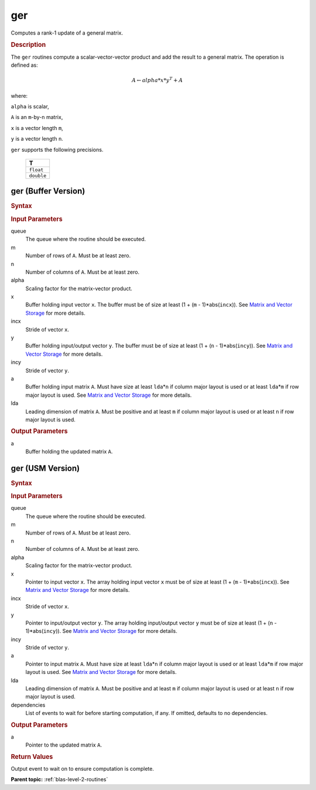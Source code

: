 .. _onemkl_blas_ger:

ger
===

Computes a rank-1 update of a general matrix.

.. _onemkl_blas_ger_description:

.. rubric:: Description

The ``ger`` routines compute a scalar-vector-vector product and add the
result to a general matrix. The operation is defined as:

.. math::

      A \leftarrow alpha*x*y^T + A

where:

``alpha`` is scalar,

``A`` is an ``m``-by-``n`` matrix,

``x`` is a vector length ``m``,

``y`` is a vector length ``n``.

``ger`` supports the following precisions.

   .. list-table:: 
      :header-rows: 1

      * -  T 
      * -  ``float`` 
      * -  ``double`` 

.. _onemkl_blas_ger_buffer:

ger (Buffer Version)
--------------------

.. rubric:: Syntax

.. cpp:function::  void oneapi::mkl::blas::column_major::ger(sycl::queue &queue, std::int64_t m, std::int64_t n, T alpha, sycl::buffer<T,1> &x, std::int64_t incx, sycl::buffer<T,1> &y, std::int64_t incy, sycl::buffer<T,1> &a, std::int64_t lda)
.. cpp:function::  void oneapi::mkl::blas::row_major::ger(sycl::queue &queue, std::int64_t m, std::int64_t n, T alpha, sycl::buffer<T,1> &x, std::int64_t incx, sycl::buffer<T,1> &y, std::int64_t incy, sycl::buffer<T,1> &a, std::int64_t lda)

.. container:: section

   .. rubric:: Input Parameters

   queue
      The queue where the routine should be executed.

   m
      Number of rows of ``A``. Must be at least zero.

   n
      Number of columns of ``A``. Must be at least zero.

   alpha
      Scaling factor for the matrix-vector product.

   x
      Buffer holding input vector ``x``. The buffer must be of size at
      least (1 + (``m`` - 1)*abs(``incx``)). See `Matrix and Vector
      Storage <../matrix-storage.html>`__ for
      more details.

   incx
      Stride of vector ``x``.

   y
      Buffer holding input/output vector ``y``. The buffer must be of
      size at least (1 + (``n`` - 1)*abs(``incy``)). See `Matrix and
      Vector Storage <../matrix-storage.html>`__
      for more details.

   incy
      Stride of vector ``y``.

   a
      Buffer holding input matrix ``A``. Must have size at least
      ``lda``\ \*\ ``n`` if column major layout is used or at least ``lda``\ \*\ ``m``
      if row major layout is used. See `Matrix and Vector
      Storage <../matrix-storage.html>`__ for
      more details.

   lda
      Leading dimension of matrix ``A``. Must be positive and at least
      ``m`` if column major layout is used or at least ``n`` if row
      major layout is used.

.. container:: section

   .. rubric:: Output Parameters

   a
      Buffer holding the updated matrix ``A``.

.. _onemkl_blas_ger_usm:

ger (USM Version)
-----------------

.. rubric:: Syntax

.. cpp:function::  sycl::event oneapi::mkl::blas::column_major::ger(sycl::queue &queue, std::int64_t m, std::int64_t n, T alpha, const T *x, std::int64_t incx, const T *y, std::int64_t incy, T *a, std::int64_t lda, const sycl::vector_class<sycl::event> &dependencies = {})
.. cpp:function::  sycl::event oneapi::mkl::blas::row_major::ger(sycl::queue &queue, std::int64_t m, std::int64_t n, T alpha, const T *x, std::int64_t incx, const T *y, std::int64_t incy, T *a, std::int64_t lda, const sycl::vector_class<sycl::event> &dependencies = {})

.. container:: section

   .. rubric:: Input Parameters

   queue
      The queue where the routine should be executed.

   m
      Number of rows of ``A``. Must be at least zero.

   n
      Number of columns of ``A``. Must be at least zero.

   alpha
      Scaling factor for the matrix-vector product.

   x
      Pointer to input vector ``x``. The array holding input vector
      ``x`` must be of size at least (1 + (``m`` - 1)*abs(``incx``)).
      See `Matrix and Vector
      Storage <../matrix-storage.html>`__ for
      more details.

   incx
      Stride of vector ``x``.

   y
      Pointer to input/output vector ``y``. The array holding
      input/output vector ``y`` must be of size at least (1 + (``n``
      - 1)*abs(``incy``)). See `Matrix and Vector
      Storage <../matrix-storage.html>`__ for
      more details.

   incy
      Stride of vector ``y``.

   a
      Pointer to input matrix ``A``. Must have size at least
      ``lda``\ \*\ ``n`` if column major layout is used or at least ``lda``\ \*\ ``m``
      if row major layout is used. See `Matrix and Vector
      Storage <../matrix-storage.html>`__ for more details.

   lda
      Leading dimension of matrix ``A``. Must be positive and at least
      ``m`` if column major layout is used or at least ``n`` if row
      major layout is used.

   dependencies
      List of events to wait for before starting computation, if any.
      If omitted, defaults to no dependencies.

.. container:: section

   .. rubric:: Output Parameters

   a
      Pointer to the updated matrix ``A``.

.. container:: section

   .. rubric:: Return Values

   Output event to wait on to ensure computation is complete.

   **Parent topic:** :ref:`blas-level-2-routines`
